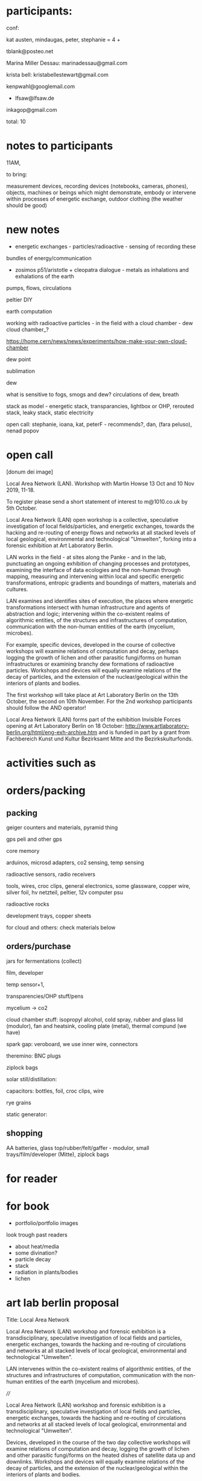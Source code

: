 * participants:

conf:

kat austen, mindaugas, peter, stephanie = 4 +

tblank@posteo.net

Marina Miller Dessau: marinadessau@gmail.com

krista bell: kristabellestewart@gmail.com

kenpwahl@googlemail.com

+ lfsaw@lfsaw.de

inkagop@gmail.com

total: 10

* notes to participants

11AM, 

to bring:

measurement devices, recording devices (notebooks, cameras, phones),
objects, machines or beings which might demonstrate, embody or
intervene within processes of energetic exchange, outdoor clothing
(the weather should be good)

* new notes

- energetic exchanges - particles/radioactive - sensing of recording these

bundles of energy/communication

- zosimos p51/aristotle + cleopatra dialogue - metals as inhalations and exhalations of the earth

pumps, flows, circulations

peltier DIY

earth computation

working with radioactive particles - in the field with a cloud chamber - dew cloud chamber_?

https://home.cern/news/news/experiments/how-make-your-own-cloud-chamber

dew point

sublimation

dew

what is sensitive to fogs, smogs and dew? circulations of dew, breath

stack as model - energetic stack, transparancies, lightbox or OHP, rerouted stack, leaky stack, static electricity

open call: stephanie, ioana, kat, peterF - recommends?, dan, (fara peluso), nenad popov

* open call

[donum dei image]

Local Area Network (LAN). Workshop with Martin Howse
13 Oct and 10 Nov 2019,  11-18.

To register please send a short statement of interest to m@1010.co.uk by 5th October.

Local Area Network (LAN) open workshop is a collective, speculative
investigation of local fields/particles, and energetic exchanges,
towards the hacking and re-routing of energy flows and networks at all
stacked levels of local geological, environmental and technological
"Umwelten", forking into a forensic exhibition at Art Laboratory
Berlin.

LAN works in the field - at sites along the Panke - and in the lab,
punctuating an ongoing exhibition of changing processes and
prototypes, examining the interface of data ecologies and the
non-human through mapping, measuring and intervening within local and
specific energetic transformations, entropic gradients and boundings
of matters, materials and cultures.

LAN examines and identifies sites of execution, the places where
energetic transformations intersect with human infrastructure and
agents of abstraction and logic; intervening within the co-existent
realms of algorithmic entities, of the structures and infrastructures
of computation, communication with the non-human entities of the earth
(mycelium, microbes).

For example, specific devices, developed in the course of collective
workshops will examine relations of computation and decay, perhaps
logging the growth of lichen and other parasitic fungi/forms on human
infrastructures or examining branchy dew formations of radioactive
particles. Workshops and devices will equally examine relations of the
decay of particles, and the extension of the nuclear/geological within
the interiors of plants and bodies.

The first workshop will take place at Art Laboratory Berlin on the
13th October, the second on 10th November. For the 2nd workshop
participants should follow the AND operator!


Local Area Network (LAN) forms part of the exhibition Invisible Forces
opening at Art Laboratory Berlin on 18 October:
http://www.artlaboratory-berlin.org/html/eng-exh-archive.htm and is
funded in part by a grant from Fachbereich Kunst und Kultur Bezirksamt
Mitte and the Bezirkskulturfonds.


* activities such as

* orders/packing

** packing

geiger counters and materials, pyramid thing

gps peli and other gps

core memory

arduinos, microsd adapters, co2 sensing, temp sensing

radioactive sensors, radio receivers

tools, wires, croc clips, general electronics, some glassware, copper wire, silver foil, hv netzteil, peltier, 12v computer psu

radioactive rocks

development trays, copper sheets

for cloud and others: check materials below

** orders/purchase

jars for fermentations (collect)

film, developer

temp sensor+1, 

transparencies/OHP stuff/pens

mycelium -> co2

cloud chamber stuff: isopropyl alcohol, cold spray, rubber and glass lid (modulor), fan and heatsink, cooling plate (metal), thermal compund (we have)

spark gap: veroboard, we use inner wire, connectors

theremino: BNC plugs 

ziplock bags

solar still/distillation:

capacitors: bottles, foil, croc clips, wire

rye grains

static generator: 

** shopping

AA batteries, glass top/rubber/felt/gaffer - modulor, small trays/film/developer (Mitte), ziplock bags 

* for reader

* for book

- portfolio/portfolio images

look trough past readers

- about heat/media
- some divination?
- particle decay
- stack
- radiation in plants/bodies
- lichen

* art lab berlin proposal

Title: Local Area Network

Local Area Network (LAN) workshop and forensic exhibition is a
transdisciplinary, speculative investigation of local fields and
particles, energetic exchanges, towards the hacking and re-routing of
circulations and networks at all stacked levels of local geological,
environmental and technological "Umwelten".

LAN intervenes within the co-existent realms of algorithmic entities,
of the structures and infrastructures of computation, communication
with the non-human entities of the earth (mycelium and
microbes). 

////

Local Area Network (LAN) workshop and forensic exhibition is a
transdisciplinary, speculative investigation of local fields and
particles, energetic exchanges, towards the hacking and re-routing of
circulations and networks at all stacked levels of local geological,
environmental and technological "Umwelten".

Devices, developed in the course of the two day collective workshops
will examine relations of computation and decay, logging the growth of
lichen and other parasitic fungi/forms on the heated dishes of
satellite data up and downlinks. Workshops and devices will equally
examine relations of the decay of particles, and the extension of the
nuclear/geological within the interiors of plants and bodies.

LAN proposes a series of two-day workshops (in the field - at sites
such as an abandoned graveyard - and in the lab) punctuating an
ongoing exhibition of changing processes and prototypes, examining the
interface of data ecologies and the non-human through mapping,
measuring and intervening within local and specific energetic
transformations, entropic gradients and boundings of matters,
materials and cultures.

The model of the stack, borrowing from computer networks and
infrastructures, and describing multiple layered domains of processes,
abstractions and descriptions provides a useful method for
investigating the insertion of the human within the deep time of
geological process which is implied by the problematic term of the
"anthropocene". This model will inform the elaboration of a series of
exhibitable prototypes for an earth computational platform; an open
and extendible set of physical devices which underscore relationships
of earthly beings and matters with algorithmic technologies.

This earthcode platform highlights and intervenes within the
co-existent realms of algorithmic entities, of the structures and
infrastructures of computation, communication with the non-human
entities of the earth (mycelium, microbes). For example, specific
devices, developed in the course of collective workshops will examine
relations of computation and decay, logging the growth of lichen and
other parasitic fungi/forms on the heated dishes of satellite data up
and downlinks. Workshops and devices will equally examine relations of
the decay of particles, and the extension of the nuclear/geological
within the interiors of plants and bodies.


Title: Local Area Network

Local Area Network (LAN) workshop and forensic exhibition is a
transdisciplinary, speculative investigation of local fields and
particles, energetic exchanges, towards the hacking and re-routing of
energy flows and networks at all stacked levels of local geological,
environmental and technological "Umwelten".

LAN proposes a series of two-day workshops (in the field - at sites
such as an abandoned graveyard - and in the lab) punctuating an
ongoing exhibition of changing processes and prototypes, examining the
interface of data ecologies and the non-human through mapping,
measuring and intervening within local and specific energetic
transformations, entropic gradients and boundings of matters,
materials and cultures.

The model of the stack, borrowing from computer networks and
infrastructures, and describing multiple layered domains of processes,
abstractions and descriptions provides a useful method for
investigating the insertion of the human within the deep time of
geological process which is implied by the problematic term of the
"anthropocene". This model will inform the elaboration of a series of
exhibitable prototypes for an earth computational platform; an open
and extendible set of physical devices which underscore relationships
of earthly beings and matters with algorithmic technologies.

This earthcode platform highlights and intervenes within the
co-existent realms of algorithmic entities, of the structures and
infrastructures of computation, communication with the non-human
entities of the earth (mycelium, microbes). For example, specific
devices, developed in the course of collective workshops will examine
relations of computation and decay, logging the growth of lichen and
other parasitic fungi/forms on the heated dishes of satellite data up
and downlinks. Workshops and devices will equally examine relations of
the decay of particles, and the extension of the nuclear/geological
within the interiors of plants and bodies.

* mapping

** for muon and RNG mapper (old one in orange case)

- to convert to qgis format we use gpstoqgis.py

note that 52.5 is our latitude (Y) and 13.4 is our longitude (X)

Open delimited text file, WGS84 setting then add layers etc (see mapping.org HOWTO)

*** For plots

gpsrngcum.py and muon_entropy/py - TO TEST

** for new gps logger/logging HF intensity

- we can just load CSV as delimited text file again with second value as our X!

*** For plots

_gpsrng.py

